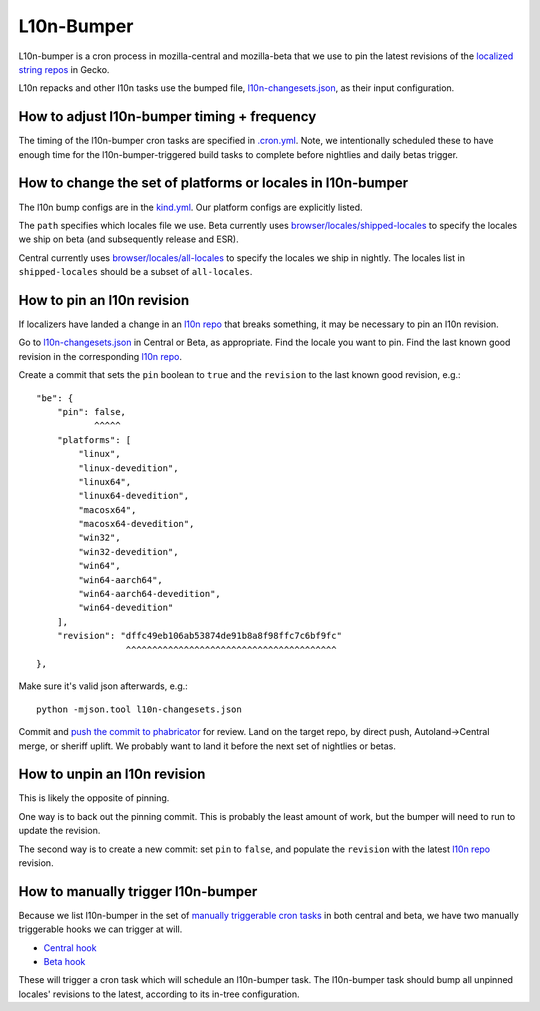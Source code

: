 .. _l10n-bumper:

L10n-Bumper
===========

L10n-bumper is a cron process in mozilla-central and mozilla-beta that we use to pin the latest revisions of the `localized string repos <https://hg.mozilla.org/l10n-central/>`_ in Gecko.

L10n repacks and other l10n tasks use the bumped file, `l10n-changesets.json`_, as their input configuration.

How to adjust l10n-bumper timing + frequency
--------------------------------------------

The timing of the l10n-bumper cron tasks are specified in `.cron.yml <https://hg.mozilla.org/mozilla-central/file/f788858ac268c25b4bc573d4a2642df44af22daa/.cron.yml#l274>`_. Note, we intentionally scheduled these to have enough time for the l10n-bumper-triggered build tasks to complete before nightlies and daily betas trigger.

.. _l10n_bumper_platform_locale_change:

How to change the set of platforms or locales in l10n-bumper
------------------------------------------------------------

The l10n bump configs are in the `kind.yml <https://hg.mozilla.org/mozilla-central/file/f788858ac268c25b4bc573d4a2642df44af22daa/taskcluster/ci/l10n-bump/kind.yml#l31>`_. Our platform configs are explicitly listed.

The ``path`` specifies which locales file we use.
Beta currently uses `browser/locales/shipped-locales <https://hg.mozilla.org/releases/mozilla-beta/file/32ea082794194628fafcaae84eedd9e0923f939c/browser/locales/shipped-locales>`_ to specify the locales we ship on beta (and subsequently release and ESR).

Central currently uses `browser/locales/all-locales <https://hg.mozilla.org/mozilla-central/file/f788858ac268c25b4bc573d4a2642df44af22daa/browser/locales/all-locales>`_ to specify the locales we ship in nightly. The locales list in ``shipped-locales`` should be a subset of ``all-locales``.

How to pin an l10n revision
---------------------------

If localizers have landed a change in an `l10n repo`_ that breaks something, it may be necessary to pin an l10n revision.

Go to `l10n-changesets.json`_ in Central or Beta, as appropriate. Find the locale you want to pin. Find the last known good revision in the corresponding `l10n repo`_.

Create a commit that sets the ``pin`` boolean to ``true`` and the ``revision`` to the last known good revision, e.g.::

    "be": {
        "pin": false,
               ^^^^^
        "platforms": [
            "linux",
            "linux-devedition",
            "linux64",
            "linux64-devedition",
            "macosx64",
            "macosx64-devedition",
            "win32",
            "win32-devedition",
            "win64",
            "win64-aarch64",
            "win64-aarch64-devedition",
            "win64-devedition"
        ],
        "revision": "dffc49eb106ab53874de91b8a8f98ffc7c6bf9fc"
                     ^^^^^^^^^^^^^^^^^^^^^^^^^^^^^^^^^^^^^^^^
    },

Make sure it's valid json afterwards, e.g.::

    python -mjson.tool l10n-changesets.json

Commit and `push the commit to phabricator <https://moz-conduit.readthedocs.io/en/latest/phabricator-user.html>`_ for review. Land on the target repo, by direct push, Autoland->Central merge, or sheriff uplift. We probably want to land it before the next set of nightlies or betas.

How to unpin an l10n revision
-----------------------------

This is likely the opposite of pinning.

One way is to back out the pinning commit. This is probably the least amount of work, but the bumper will need to run to update the revision.

The second way is to create a new commit: set ``pin`` to ``false``, and populate the ``revision`` with the latest `l10n repo`_ revision.

.. _l10n repo: https://hg.mozilla.org/l10n-central/
.. _l10n-changesets.json: https://hg.mozilla.org/mozilla-central/file/f788858ac268c25b4bc573d4a2642df44af22daa/browser/locales/l10n-changesets.json

.. _manually_trigger_l10n_bumper:

How to manually trigger l10n-bumper
-----------------------------------

Because we list l10n-bumper in the set of `manually triggerable cron tasks <https://github.com/mozilla-releng/fxci-config/blob/944ea85da779ab430e932f9829f1f02bb11ee11c/projects.yml#L274>`_ in both central and beta, we have two manually triggerable hooks we can trigger at will.

- `Central hook <https://firefox-ci-tc.services.mozilla.com/hooks/project-releng/cron-task-mozilla-central%2Fl10n-bumper>`_
- `Beta hook <https://firefox-ci-tc.services.mozilla.com/hooks/project-releng/cron-task-releases-mozilla-beta%2Fl10n-bumper>`_

These will trigger a cron task which will schedule an l10n-bumper task. The l10n-bumper task should bump all unpinned locales' revisions to the latest, according to its in-tree configuration.
